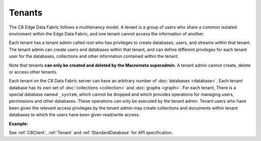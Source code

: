 Tenants
---------

The C8 Edge Data Fabric follows a multitenancy model. A tenant is a group of users who share a common
isolated enviroment within the Edge Data Fabric, and one tenant cannot access the information of another.

Each tenant has a tenant admin called *root* who has privileges to create databases, users, and streams 
within that tenant.
The tenant admin can create users and databases within that tenant, and can define different privileges 
for each tenant user for the databases, collections and other information contained within the tenant.

Note that tenants **can only be created and deleted by the Macrometa superadmin.** 
A tenant admin cannot create, delete or access other tenants.

Each tenant on the C8 Data Fabric server can have an arbitrary number of :doc:`databases <database>`.
Each tenant database has its own set of :doc:`collections <collection>` and :doc:`graphs <graph>`.
For each tenant, There is a special database named ``_system``, which cannot be dropped and which
provides operations for managing users, permissions and other databases. 
These operations can only be executed by the tenant admin. Tenant users who have been given the
relevant access privileges by the tenant admin may create collections and documents within tenant
databases to which the users have been given read/write access.

**Example:**

.. testcode::

    from c8 import C8Client

    # Initialize the C8 Data Fabric client.
    client = C8Client(protocol='https', host='MY-C8-EDGE-DATA-FABRIC-URL', port=443)

    # Connect to the system database of the "mytenant" tenant.
    # This connection is made as the tenant admin using the tenant admin username and password
    tennt = client.tenant(name=tenant_name, dbname='_system', username='root', password='root_pass')

    # Create a new tenant user. This operation can only be performed by the tenant admin.
    tennt.create_user(username='demouser', password='demo_pass', active=True)

    # Get the list of Fabric Edge Locations for this tenant
    dcl = tennt.dclist()

    # Connect to the tenant's system database as the tenant admin
    sys_db = client.db(tenant='mytenant', name='_system', username='root', password='root_pass')

    # Create a new database within the tenant. This operation can only be performed by the tenant admin.
    # The database will be replicated to all Fabric Edge Locations specified in the 'dclist' param.
    # The 'demouser' tenant user created above will be given read permissions to the database.
    if not sys_db.has_database('demodb'):
        sys_db.create_database('demodb', dclist=dcl, users=[{'username':'demouser','password':'demo_pass','active':True}],realtime=True)

    # Delete a database. This operation can only be performed by the tenant admin.
    sys_db.delete_database('demodb')



See :ref:`C8Client`, :ref:`Tenant` and :ref:`StandardDatabase` for API specification.
